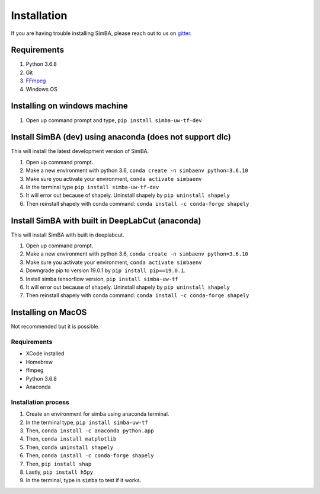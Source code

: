 Installation
==============
If you are having trouble installing SimBA, please reach out to us on `gitter <https://gitter.im/SimBA-Resource/community>`_.

Requirements
^^^^^^^^^^^^^^

1. Python 3.6.8
2. Git
3. `FFmpeg <https://www.wikihow.com/Install-FFmpeg-on-Windows>`_
4. Windows OS

Installing on windows machine
^^^^^^^^^^^^^^^^^^^^^^^^^^^^^^
1. Open up command prompt and type, ``pip install simba-uw-tf-dev``

Install SimBA (dev) using anaconda (does not support dlc)
^^^^^^^^^^^^^^^^^^^^^^^^
This will install the latest development version of SimBA.

1. Open up command prompt.
2. Make a new environment with python 3.6, ``conda create -n simbaenv python=3.6.10`` 
3. Make sure you activate your environment, ``conda activate simbaenv``
4. In the terminal type ``pip install simba-uw-tf-dev``
5. It will error out because of shapely. Uninstall shapely by ``pip uninstall shapely``
6. Then reinstall shapely with conda command: ``conda install -c conda-forge shapely``

Install SimBA with built in DeepLabCut (anaconda)
^^^^^^^^^^^^^^^^^^^^^^^^^^^^^^^^^^^^^^^^^^^^^^
This will install SimBA with built in deeplabcut.

1. Open up command prompt.
2. Make a new environment with python 3.6, ``conda create -n simbaenv python=3.6.10`` 
3. Make sure you activate your environment, ``conda activate simbaenv``
4. Downgrade pip to version 19.0.1 by ``pip install pip==19.0.1``.
5. Install simba tensorflow version, ``pip install simba-uw-tf``
6. It will error out because of shapely. Uninstall shapely by ``pip uninstall shapely``
7. Then reinstall shapely with conda command: ``conda install -c conda-forge shapely``


Installing on MacOS
^^^^^^^^^^^^^^^^^^^^
Not recommended but it is possible.

Requirements
**************

- XCode installed
- Homebrew
- ffmpeg
- Python 3.6.8
- Anaconda

Installation process
********************

1. Create an environment for simba using anaconda terminal.

2. In the terminal type, ``pip install simba-uw-tf``

3. Then, ``conda install -c anaconda python.app``

4. Then, ``conda install matplotlib``

5. Then, ``conda uninstall shapely``

6. Then, ``conda install -c conda-forge shapely``

7. Then, ``pip install shap``

8. Lastly, ``pip install h5py``

9. In the terminal, type in ``simba`` to test if it works.

